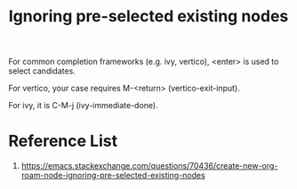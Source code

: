 :PROPERTIES:
:ID:       7181cc98-0914-4904-81df-7484e3307179
:END:
#+title: Ignoring pre-selected existing nodes
#+filetags:  

For common completion frameworks (e.g. ivy, vertico), <enter> is used to select candidates.

For vertico, your case requires M-<return> (vertico-exit-input).

For ivy, it is C-M-j (ivy-immediate-done).

* Reference List
1. https://emacs.stackexchange.com/questions/70436/create-new-org-roam-node-ignoring-pre-selected-existing-nodes
